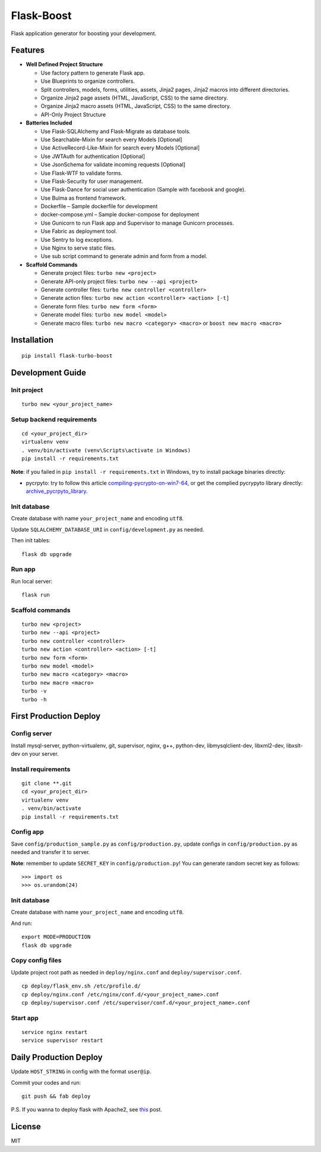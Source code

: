 Flask-Boost
===========

.. image:: http://img.shields.io/pypi/v/flask-turbo-boost.svg
   :target: https://pypi.python.org/pypi/flask-turbo-boost
   :alt: Latest Version
.. image:: http://img.shields.io/pypi/dm/flask-turbo-boost.svg
   :target: https://pypi.python.org/pypi/flask-turbo-boost
   :alt: Downloads Per Month
.. image:: http://img.shields.io/pypi/pyversions/flask-turbo-boost.svg
   :target: https://pypi.python.org/pypi/flask-turbo-boost
   :alt: Python Versions
.. image:: http://img.shields.io/badge/license-MIT-blue.svg
   :target: https://github.com/hustlzp/Flask-Boost/blob/master/LICENSE
   :alt: The MIT License

Flask application generator for boosting your development.

Features
--------

* **Well Defined Project Structure**

  * Use factory pattern to generate Flask app.
  * Use Blueprints to organize controllers.
  * Split controllers, models, forms, utilities, assets, Jinja2 pages, Jinja2 macros into different directories.
  * Organize Jinja2 page assets (HTML, JavaScript, CSS) to the same directory.
  * Organize Jinja2 macro assets (HTML, JavaScript, CSS) to the same directory.
  * API-Only Project Structure

* **Batteries Included**

  * Use Flask-SQLAlchemy and Flask-Migrate as database tools.
  * Use Searchable-Mixin for search every Models [Optional]
  * Use ActiveRecord-Like-Mixin for search every Models [Optional]
  * Use JWTAuth for authentication [Optional]
  * Use JsonSchema for validate incoming requests [Optional]

  * Use Flask-WTF to validate forms.
  * Use Flask-Security for user management.
  * Use Flask-Dance for social user authentication (Sample with facebook and google).
  * Use Bulma as frontend framework.

  * Dockerfile – Sample dockerfile for development
  * docker-compose.yml – Sample docker-compose for deployment
  * Use Gunicorn to run Flask app and Supervisor to manage Gunicorn processes.
  * Use Fabric as deployment tool.
  * Use Sentry to log exceptions.
  * Use Nginx to serve static files.
  * Use sub script command to generate admin and form from a model.

* **Scaffold Commands**

  * Generate project files: ``turbo new <project>``
  * Generate API-only project files: ``turbo new --api <project>``
  * Generate controller files: ``turbo new controller <controller>``
  * Generate action files: ``turbo new action <controller> <action> [-t]``
  * Generate form files: ``turbo new form <form>``
  * Generate model files: ``turbo new model <model>``
  * Generate macro files: ``turbo new macro <category> <macro>`` or ``boost new macro <macro>``



Installation
------------

::

    pip install flask-turbo-boost



Development Guide
-----------------

Init project
~~~~~~~~~~~~

::

    turbo new <your_project_name>

Setup backend requirements
~~~~~~~~~~~~~~~~~~~~~~~~~~
 
::

    cd <your_project_dir>
    virtualenv venv
    . venv/bin/activate (venv\Scripts\activate in Windows)
    pip install -r requirements.txt

**Note**: if you failed in ``pip install -r requirements.txt`` in Windows, try to install package binaries directly:

* pycrpyto: try to follow this article compiling-pycrypto-on-win7-64_, or get the complied pycrypyto library directly: archive_pycrpyto_library_.

.. _compiling-pycrypto-on-win7-64: https://yorickdowne.wordpress.com/2010/12/22/compiling-pycrypto-on-win7-64/
.. _archive_pycrpyto_library: http://archive.warshaft.com/pycrypto-2.3.1.win7x64-py2.7x64.7z

Init database
~~~~~~~~~~~~~

Create database with name ``your_project_name`` and encoding ``utf8``.

Update ``SQLALCHEMY_DATABASE_URI`` in ``config/development.py`` as needed.

Then init tables::

    flask db upgrade

Run app
~~~~~~~

Run local server::

    flask run


Scaffold commands
~~~~~~~~~~~~~~~~~

::

    turbo new <project>
    turbo new --api <project>
    turbo new controller <controller>
    turbo new action <controller> <action> [-t]
    turbo new form <form>
    turbo new model <model>
    turbo new macro <category> <macro>
    turbo new macro <macro>
    turbo -v
    turbo -h


First Production Deploy
-----------------------

Config server
~~~~~~~~~~~~~

Install mysql-server, python-virtualenv, git, supervisor, nginx, g++, python-dev, libmysqlclient-dev, libxml2-dev, libxslt-dev on your server.

Install requirements
~~~~~~~~~~~~~~~~~~~~

::

    git clone **.git
    cd <your_project_dir>
    virtualenv venv
    . venv/bin/activate
    pip install -r requirements.txt

Config app
~~~~~~~~~~

Save ``config/production_sample.py`` as ``config/production.py``, update configs in ``config/production.py`` as needed and transfer it to server.

**Note**: remember to update ``SECRET_KEY`` in ``config/production.py``! You can generate random secret key as follows::

>>> import os
>>> os.urandom(24)

Init database
~~~~~~~~~~~~~

Create database with name ``your_project_name`` and encoding ``utf8``.

And run::

    export MODE=PRODUCTION
    flask db upgrade

Copy config files
~~~~~~~~~~~~~~~~~

Update project root path as needed in ``deploy/nginx.conf`` and ``deploy/supervisor.conf``.

::

    cp deploy/flask_env.sh /etc/profile.d/
    cp deploy/nginx.conf /etc/nginx/conf.d/<your_project_name>.conf
    cp deploy/supervisor.conf /etc/supervisor/conf.d/<your_project_name>.conf

Start app
~~~~~~~~~

::

    service nginx restart
    service supervisor restart


Daily Production Deploy
-----------------------

Update ``HOST_STRING`` in config with the format ``user@ip``.

Commit your codes and run::

    git push && fab deploy

P.S. If you wanna to deploy flask with Apache2, see this_ post.

.. _this: https://www.digitalocean.com/community/tutorials/how-to-use-apache-http-server-as-reverse-proxy-using-mod_proxy-extension

License
-------

MIT
